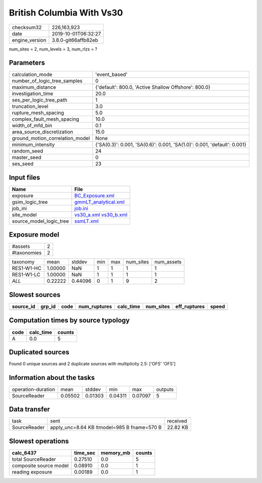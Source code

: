 British Columbia With Vs30
==========================

============== ===================
checksum32     226,163,923        
date           2019-10-01T06:32:27
engine_version 3.8.0-git66affb82eb
============== ===================

num_sites = 2, num_levels = 3, num_rlzs = ?

Parameters
----------
=============================== ========================================================================
calculation_mode                'event_based'                                                           
number_of_logic_tree_samples    0                                                                       
maximum_distance                {'default': 800.0, 'Active Shallow Offshore': 800.0}                    
investigation_time              20.0                                                                    
ses_per_logic_tree_path         1                                                                       
truncation_level                3.0                                                                     
rupture_mesh_spacing            5.0                                                                     
complex_fault_mesh_spacing      10.0                                                                    
width_of_mfd_bin                0.1                                                                     
area_source_discretization      15.0                                                                    
ground_motion_correlation_model None                                                                    
minimum_intensity               {'SA(0.3)': 0.001, 'SA(0.6)': 0.001, 'SA(1.0)': 0.001, 'default': 0.001}
random_seed                     24                                                                      
master_seed                     0                                                                       
ses_seed                        23                                                                      
=============================== ========================================================================

Input files
-----------
======================= =====================================================
Name                    File                                                 
======================= =====================================================
exposure                `BC_Exposure.xml <BC_Exposure.xml>`_                 
gsim_logic_tree         `gmmLT_analytical.xml <gmmLT_analytical.xml>`_       
job_ini                 `job.ini <job.ini>`_                                 
site_model              `vs30_a.xml <vs30_a.xml>`_ `vs30_b.xml <vs30_b.xml>`_
source_model_logic_tree `ssmLT.xml <ssmLT.xml>`_                             
======================= =====================================================

Exposure model
--------------
=========== =
#assets     2
#taxonomies 2
=========== =

========== ======= ======= === === ========= ==========
taxonomy   mean    stddev  min max num_sites num_assets
RES1-W1-HC 1.00000 NaN     1   1   1         1         
RES1-W1-LC 1.00000 NaN     1   1   1         1         
*ALL*      0.22222 0.44096 0   1   9         2         
========== ======= ======= === === ========= ==========

Slowest sources
---------------
========= ====== ==== ============ ========= ========= ============ =====
source_id grp_id code num_ruptures calc_time num_sites eff_ruptures speed
========= ====== ==== ============ ========= ========= ============ =====
========= ====== ==== ============ ========= ========= ============ =====

Computation times by source typology
------------------------------------
==== ========= ======
code calc_time counts
==== ========= ======
A    0.0       5     
==== ========= ======

Duplicated sources
------------------
Found 0 unique sources and 2 duplicate sources with multiplicity 2.5: ['OFS' 'OFS']

Information about the tasks
---------------------------
================== ======= ======= ======= ======= =======
operation-duration mean    stddev  min     max     outputs
SourceReader       0.05502 0.01303 0.04311 0.07097 5      
================== ======= ======= ======= ======= =======

Data transfer
-------------
============ =========================================== ========
task         sent                                        received
SourceReader apply_unc=8.64 KB ltmodel=985 B fname=570 B 22.82 KB
============ =========================================== ========

Slowest operations
------------------
====================== ======== ========= ======
calc_6437              time_sec memory_mb counts
====================== ======== ========= ======
total SourceReader     0.27510  0.0       5     
composite source model 0.08910  0.0       1     
reading exposure       0.00189  0.0       1     
====================== ======== ========= ======